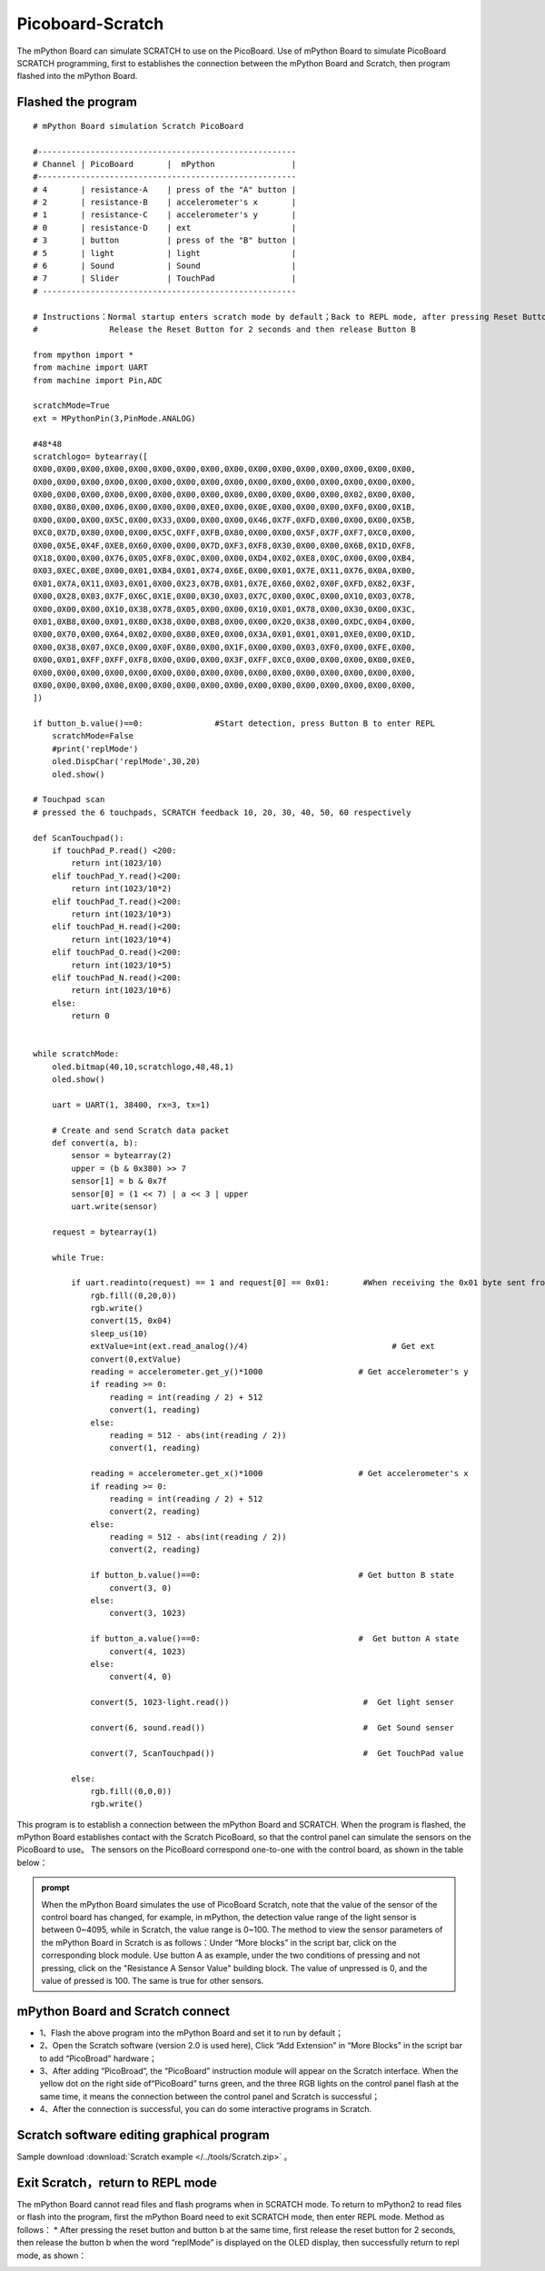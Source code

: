 Picoboard-Scratch
==============================
The mPython Board can simulate SCRATCH to use on the PicoBoard. Use of mPython Board to simulate PicoBoard SCRATCH programming, first to establishes the connection between the mPython Board and Scratch, then program flashed into the mPython Board.

Flashed the program
+++++++++++++++++++++

:: 

    # mPython Board simulation Scratch PicoBoard

    #------------------------------------------------------
    # Channel | PicoBoard       |  mPython                |
    #------------------------------------------------------
    # 4       | resistance-A    | press of the "A" button |
    # 2       | resistance-B    | accelerometer's x       |
    # 1       | resistance-C    | accelerometer's y       |
    # 0       | resistance-D    | ext                     |
    # 3       | button          | press of the "B" button |
    # 5       | light           | light                   |
    # 6       | Sound           | Sound                   |
    # 7       | Slider          | TouchPad                |
    # -----------------------------------------------------

    # Instructions：Normal startup enters scratch mode by default；Back to REPL mode, after pressing Reset Button and Button B at the same time，
    #               Release the Reset Button for 2 seconds and then release Button B

    from mpython import *
    from machine import UART
    from machine import Pin,ADC

    scratchMode=True
    ext = MPythonPin(3,PinMode.ANALOG)

    #48*48
    scratchlogo= bytearray([
    0X00,0X00,0X00,0X00,0X00,0X00,0X00,0X00,0X00,0X00,0X00,0X00,0X00,0X00,0X00,0X00,
    0X00,0X00,0X00,0X00,0X00,0X00,0X00,0X00,0X00,0X00,0X00,0X00,0X00,0X00,0X00,0X00,
    0X00,0X00,0X00,0X00,0X00,0X00,0X00,0X00,0X00,0X00,0X00,0X00,0X00,0X02,0X00,0X00,
    0X00,0X80,0X00,0X06,0X00,0X00,0X00,0XE0,0X00,0X0E,0X00,0X00,0X00,0XF0,0X00,0X1B,
    0X00,0X00,0X00,0X5C,0X00,0X33,0X00,0X00,0X00,0X46,0X7F,0XFD,0X00,0X00,0X00,0X5B,
    0XC0,0X7D,0X80,0X00,0X00,0X5C,0XFF,0XFB,0X80,0X00,0X00,0X5F,0X7F,0XF7,0XC0,0X00,
    0X00,0X5E,0X4F,0XE8,0X60,0X00,0X00,0X7D,0XF3,0XF8,0X30,0X00,0X00,0X6B,0X1D,0XF8,
    0X18,0X00,0X00,0X76,0X05,0XF8,0X0C,0X00,0X00,0XD4,0X02,0XE8,0X0C,0X00,0X00,0XB4,
    0X03,0XEC,0X0E,0X00,0X01,0XB4,0X01,0X74,0X6E,0X00,0X01,0X7E,0X11,0X76,0X0A,0X00,
    0X01,0X7A,0X11,0X03,0X01,0X00,0X23,0X7B,0X01,0X7E,0X60,0X02,0X0F,0XFD,0X82,0X3F,
    0X00,0X28,0X03,0X7F,0X6C,0X1E,0X00,0X30,0X03,0X7C,0X00,0X0C,0X00,0X10,0X03,0X78,
    0X00,0X00,0X00,0X10,0X3B,0X78,0X05,0X00,0X00,0X10,0X01,0X78,0X00,0X30,0X00,0X3C,
    0X01,0XB8,0X00,0X01,0X80,0X38,0X00,0XB8,0X00,0X00,0X20,0X38,0X00,0XDC,0X04,0X00,
    0X00,0X70,0X00,0X64,0X02,0X00,0X80,0XE0,0X00,0X3A,0X01,0X01,0X01,0XE0,0X00,0X1D,
    0X00,0X38,0X07,0XC0,0X00,0X0F,0X80,0X00,0X1F,0X00,0X00,0X03,0XF0,0X00,0XFE,0X00,
    0X00,0X01,0XFF,0XFF,0XF8,0X00,0X00,0X00,0X3F,0XFF,0XC0,0X00,0X00,0X00,0X00,0XE0,
    0X00,0X00,0X00,0X00,0X00,0X00,0X00,0X00,0X00,0X00,0X00,0X00,0X00,0X00,0X00,0X00,
    0X00,0X00,0X00,0X00,0X00,0X00,0X00,0X00,0X00,0X00,0X00,0X00,0X00,0X00,0X00,0X00,
    ])

    if button_b.value()==0:               #Start detection, press Button B to enter REPL
        scratchMode=False
        #print('replMode')
        oled.DispChar('replMode',30,20)
        oled.show()

    # Touchpad scan
    # pressed the 6 touchpads, SCRATCH feedback 10, 20, 30, 40, 50, 60 respectively

    def ScanTouchpad():
        if touchPad_P.read() <200:
            return int(1023/10)
        elif touchPad_Y.read()<200:
            return int(1023/10*2)
        elif touchPad_T.read()<200:
            return int(1023/10*3)
        elif touchPad_H.read()<200:
            return int(1023/10*4)
        elif touchPad_O.read()<200:
            return int(1023/10*5)
        elif touchPad_N.read()<200:
            return int(1023/10*6)
        else:
            return 0


    while scratchMode:
        oled.bitmap(40,10,scratchlogo,48,48,1)
        oled.show()

        uart = UART(1, 38400, rx=3, tx=1)

        # Create and send Scratch data packet
        def convert(a, b):
            sensor = bytearray(2)
            upper = (b & 0x380) >> 7
            sensor[1] = b & 0x7f
            sensor[0] = (1 << 7) | a << 3 | upper
            uart.write(sensor)

        request = bytearray(1)

        while True:

            if uart.readinto(request) == 1 and request[0] == 0x01:       #When receiving the 0x01 byte sent from SCRATCH
                rgb.fill((0,20,0))
                rgb.write()
                convert(15, 0x04)
                sleep_us(10)
                extValue=int(ext.read_analog()/4)                              # Get ext
                convert(0,extValue)
                reading = accelerometer.get_y()*1000                    # Get accelerometer's y
                if reading >= 0:
                    reading = int(reading / 2) + 512
                    convert(1, reading)
                else:
                    reading = 512 - abs(int(reading / 2))
                    convert(1, reading)

                reading = accelerometer.get_x()*1000                    # Get accelerometer's x
                if reading >= 0:
                    reading = int(reading / 2) + 512
                    convert(2, reading)
                else:
                    reading = 512 - abs(int(reading / 2))
                    convert(2, reading)

                if button_b.value()==0:                                 # Get button B state
                    convert(3, 0)
                else:
                    convert(3, 1023)

                if button_a.value()==0:                                 #  Get button A state
                    convert(4, 1023)
                else:
                    convert(4, 0)

                convert(5, 1023-light.read())                            #  Get light senser

                convert(6, sound.read())                                 #  Get Sound senser

                convert(7, ScanTouchpad())                               #  Get TouchPad value

            else:
                rgb.fill((0,0,0))
                rgb.write()

This program is to establish a connection between the mPython Board and SCRATCH. When the program is flashed, the mPython Board establishes contact with the Scratch PicoBoard, so that the control panel can simulate the sensors on the PicoBoard to use。
The sensors on the PicoBoard correspond one-to-one with the control board, as shown in the table below：

==============  ================  
 PicoBoard       mPython Board
==============  ================  
Resistance A     Button A
Resistance B     Button X
Resistance C     Button Y
Resistance D     ext(P3)
Button           Button B
Light            Light
Sound            Sound
Slider           Touchpad
=============  =================  

.. admonition:: prompt

    When the mPython Board simulates the use of PicoBoard Scratch, note that the value of the sensor of the control board has changed,  for example, in mPython, the detection value range of the light sensor is between 0~4095, while in Scratch, the value range is 0~100. The method to view the sensor parameters of the mPython Board in Scratch is as follows：Under “More blocks” in the script bar, click on the corresponding block module. Use button A as example, under the two conditions of pressing and not pressing, click on the "Resistance A Sensor Value" building block. The value of unpressed is 0, and the value of pressed is 100. The same is true for other sensors.

mPython Board and Scratch connect
++++++++++++++++++++++++++++

* 1、Flash the above program into the mPython Board and set it to run by default；
* 2、Open the Scratch software (version 2.0 is used here), Click “Add Extension” in “More Blocks” in the script bar to add “PicoBroad” hardware；
* 3、After adding “PicoBroad”, the “PicoBoard” instruction module will appear on the Scratch interface. When the yellow dot on the right side of“PicoBoard” turns green, and the three RGB lights on the control panel flash at the same time, it means the connection between the control panel and Scratch is successful；
* 4、After the connection is successful, you can do some interactive programs in Scratch.

.. image:: /../images/classic/scratch.jpg
    :scale: 50%
    :align: center

Scratch software editing graphical program
++++++++++++++++++++++++++++

Sample download :download:`Scratch example </../tools/Scratch.zip>` 。

.. image:: /../images/classic/scratch.gif
    :scale: 50%
    :align: center

Exit Scratch，return to REPL mode
+++++++++++++++++++++++++++++++++++

The mPython Board cannot read files and flash programs when in SCRATCH mode. To return to mPython2 to read files or flash into the program, first the mPython Board need to exit SCRATCH mode, then enter REPL mode. Method as follows：
* After pressing the reset button and button b at the same time, first release the reset button for 2 seconds, then release the button b when the word “replMode” is displayed on the OLED display, then successfully return to repl mode, as shown：

.. image:: /../images/classic/replmode.jpg
    :scale: 35%
    :align: center



